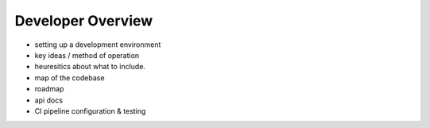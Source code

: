 Developer Overview
==================

- setting up a development environment
- key ideas / method of operation
- heuresitics about what to include.
- map of the codebase
- roadmap
- api docs
- CI pipeline configuration & testing
